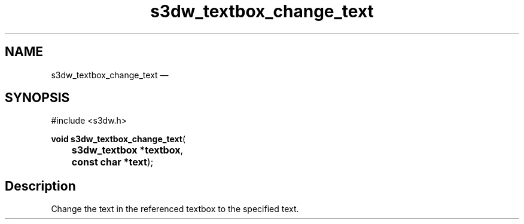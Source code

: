 .TH "s3dw_textbox_change_text" "3" 
.SH "NAME" 
s3dw_textbox_change_text \(em  
.SH "SYNOPSIS" 
.PP 
.nf 
#include <s3dw.h> 
.sp 1 
\fBvoid \fBs3dw_textbox_change_text\fP\fR( 
\fB	s3dw_textbox *\fBtextbox\fR\fR, 
\fB	const char *\fBtext\fR\fR); 
.fi 
.SH "Description" 
.PP 
Change the text in the referenced textbox to the specified text.          
.\" created by instant / docbook-to-man, Mon 01 Sep 2008, 20:31 
